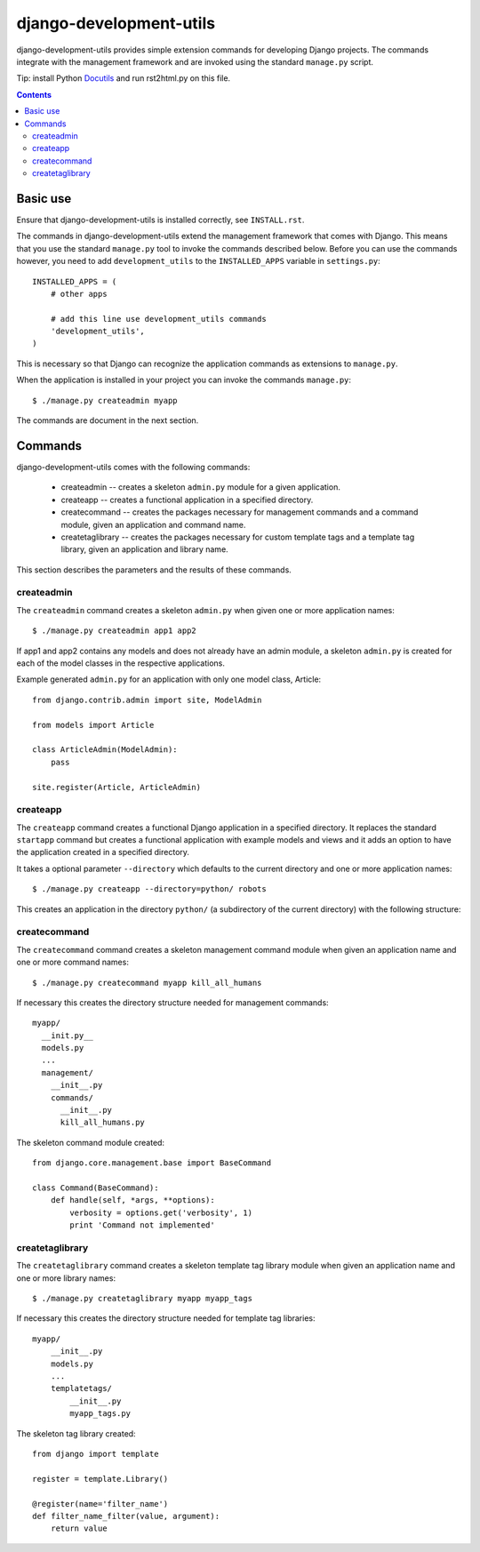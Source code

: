 =======================
django-development-utils
=======================

django-development-utils provides simple extension commands for
developing Django projects. The commands integrate with the management
framework and are invoked using the standard ``manage.py`` script.

Tip: install Python Docutils_ and run rst2html.py on this file.

.. _Django: http://www.djangoproject.com/
.. _Docutils: http://docutils.sourceforge.net/

.. contents::

Basic use
=========

Ensure that django-development-utils is installed correctly, see
``INSTALL.rst``.

The commands in django-development-utils extend the management framework
that comes with Django. This means that you use the standard
``manage.py`` tool to invoke the commands described below. Before you
can use the commands however, you need to add ``development_utils`` to
the ``INSTALLED_APPS`` variable in ``settings.py``::

  INSTALLED_APPS = (
      # other apps

      # add this line use development_utils commands
      'development_utils',
  )

This is necessary so that Django can recognize the application commands
as extensions to ``manage.py``.

When the application is installed in your project you can invoke the
commands ``manage.py``::

  $ ./manage.py createadmin myapp

The commands are document in the next section.

Commands
========

django-development-utils comes with the following commands:

 * createadmin -- creates a skeleton ``admin.py`` module for a given
   application.

 * createapp -- creates a functional application in a specified
   directory.

 * createcommand -- creates the packages necessary for management
   commands and a command module, given an application and command name.

 * createtaglibrary -- creates the packages necessary for custom
   template tags and a template tag library, given an application and
   library name.

This section describes the parameters and the results of these commands.

createadmin
-----------

The ``createadmin`` command creates a skeleton ``admin.py`` when given
one or more application names::

  $ ./manage.py createadmin app1 app2

If app1 and app2 contains any models and does not already have an admin
module, a skeleton ``admin.py`` is created for each of the model classes
in the respective applications.

Example generated ``admin.py`` for an application with only one model
class, Article::

  from django.contrib.admin import site, ModelAdmin

  from models import Article

  class ArticleAdmin(ModelAdmin):
      pass

  site.register(Article, ArticleAdmin)


createapp
---------

The ``createapp`` command creates a functional Django application in a
specified directory. It replaces the standard ``startapp`` command but
creates a functional application with example models and views and it
adds an option to have the application created in a specified directory.

It takes a optional parameter ``--directory`` which defaults to the
current directory and one or more application names::

  $ ./manage.py createapp --directory=python/ robots

This creates an application in the directory ``python/`` (a subdirectory
of the current directory) with the following structure::


createcommand
-------------

The ``createcommand`` command creates a skeleton management command
module when given an application name and one or more command names::

  $ ./manage.py createcommand myapp kill_all_humans

If necessary this creates the directory structure needed for management
commands::

  myapp/
    __init.py__
    models.py
    ... 
    management/
      __init__.py
      commands/
        __init__.py
        kill_all_humans.py

The skeleton command module created::

  from django.core.management.base import BaseCommand

  class Command(BaseCommand):
      def handle(self, *args, **options):
          verbosity = options.get('verbosity', 1)
          print 'Command not implemented'


createtaglibrary
----------------

The ``createtaglibrary`` command creates a skeleton template tag library
module when given an application name and one or more library names::

  $ ./manage.py createtaglibrary myapp myapp_tags

If necessary this creates the directory structure needed for template
tag libraries::

  myapp/
      __init__.py
      models.py
      ...
      templatetags/
          __init__.py
          myapp_tags.py

The skeleton tag library created::

  from django import template

  register = template.Library()

  @register(name='filter_name')
  def filter_name_filter(value, argument):
      return value


